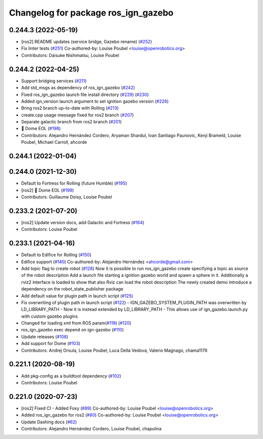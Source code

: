 ^^^^^^^^^^^^^^^^^^^^^^^^^^^^^^^^^^^^
Changelog for package ros_ign_gazebo
^^^^^^^^^^^^^^^^^^^^^^^^^^^^^^^^^^^^

0.244.3 (2022-05-19)
--------------------
* [ros2] README updates (service bridge, Gazebo rename) (`#252 <https://github.com/gazebosim/ros_gz/issues/252>`_)
* Fix linter tests (`#251 <https://github.com/gazebosim/ros_gz/issues/251>`_)
  Co-authored-by: Louise Poubel <louise@openrobotics.org>
* Contributors: Daisuke Nishimatsu, Louise Poubel

0.244.2 (2022-04-25)
--------------------
* Support bridging services (`#211 <https://github.com/gazebosim/ros_gz/issues/211>`_)
* Add std_msgs as dependency of ros_ign_gazebo (`#242 <https://github.com/gazebosim/ros_gz/issues/242>`_)
* Fixed ros_ign_gazebo launch file install directory (`#229 <https://github.com/gazebosim/ros_gz/issues/229>`_) (`#230 <https://github.com/gazebosim/ros_gz/issues/230>`_)
* Added ign_version launch argument to set ignition gazebo version (`#226 <https://github.com/gazebosim/ros_gz/issues/226>`_)
* Bring ros2 branch up-to-date with Rolling (`#213 <https://github.com/gazebosim/ros_gz/issues/213>`_)
* create.cpp usage message fixed for ros2 branch (`#207 <https://github.com/gazebosim/ros_gz/issues/207>`_)
* Separate galactic branch from ros2 branch (`#201 <https://github.com/gazebosim/ros_gz/issues/201>`_)
* 🏁 Dome EOL (`#198 <https://github.com/gazebosim/ros_gz/issues/198>`_)
* Contributors: Alejandro Hernández Cordero, Aryaman Shardul, Ivan Santiago Paunovic, Kenji Brameld, Louise Poubel, Michael Carroll, ahcorde

0.244.1 (2022-01-04)
--------------------

0.244.0 (2021-12-30)
--------------------
* Default to Fortress for Rolling (future Humble) (`#195 <https://github.com/gazebosim/ros_gz/issues/195>`_)
* [ros2] 🏁 Dome EOL (`#199 <https://github.com/gazebosim/ros_gz/issues/199>`_)
* Contributors: Guillaume Doisy, Louise Poubel

0.233.2 (2021-07-20)
--------------------
* [ros2] Update version docs, add Galactic and Fortress (`#164 <https://github.com/gazebosim/ros_gz/issues/164>`_)
* Contributors: Louise Poubel

0.233.1 (2021-04-16)
--------------------
* Default to Edifice for Rolling (`#150 <https://github.com/gazebosim/ros_gz/issues/150>`_)
* Edifice support (`#140 <https://github.com/gazebosim/ros_gz/issues/140>`_)
  Co-authored-by: Alejandro Hernández <ahcorde@gmail.com>
* Add topic flag to create robot  (`#128 <https://github.com/gazebosim/ros_gz/issues/128>`_)
  Now it is possible to run ros_ign_gazebo create specifying a topic as
  source of the robot description
  Add a launch file starting a ignition gazebo world and spawn a sphere in it.
  Additionally a rviz2 interface is loaded to show that also Rviz can load
  the robot description
  The newly created demo introduce a dependency on the robot_state_publisher package
* Add default value for plugin path in launch script (`#125 <https://github.com/gazebosim/ros_gz/issues/125>`_)
* Fix overwriting of plugin path in launch script (`#122 <https://github.com/gazebosim/ros_gz/issues/122>`_)
  - IGN_GAZEBO_SYSTEM_PLUGIN_PATH was overwritten by LD_LIBRARY_PATH
  - Now it is instead extended by LD_LIBRARY_PATH
  - This allows use of ign_gazebo.launch.py with custom gazebo plugins
* Changed for loading xml from ROS param(`#119 <https://github.com/gazebosim/ros_gz/issues/119>`_) (`#120 <https://github.com/gazebosim/ros_gz/issues/120>`_)
* ros_ign_gazebo exec depend on ign-gazebo (`#110 <https://github.com/gazebosim/ros_gz/issues/110>`_)
* Update releases (`#108 <https://github.com/gazebosim/ros_gz/issues/108>`_)
* Add support for Dome (`#103 <https://github.com/gazebosim/ros_gz/issues/103>`_)
* Contributors: Andrej Orsula, Louise Poubel, Luca Della Vedova, Valerio Magnago, chama1176

0.221.1 (2020-08-19)
--------------------
* Add pkg-config as a buildtool dependency (`#102 <https://github.com/gazebosim/ros_gz/issues/102>`_)
* Contributors: Louise Poubel

0.221.0 (2020-07-23)
--------------------
* [ros2] Fixed CI - Added Foxy (`#89 <https://github.com/gazebosim/ros_gz/issues/89>`_)
  Co-authored-by: Louise Poubel <louise@openrobotics.org>
* Added ros_ign_gazebo for ros2 (`#80 <https://github.com/gazebosim/ros_gz/issues/80>`_)
  Co-authored-by: Louise Poubel <louise@openrobotics.org>
* Update Dashing docs (`#62 <https://github.com/gazebosim/ros_gz/issues/62>`_)
* Contributors: Alejandro Hernández Cordero, Louise Poubel, chapulina
